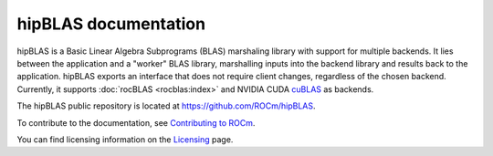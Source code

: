 .. meta::
  :description: index page for the hipBLAS documentation and API reference library
  :keywords: hipBLAS, rocBLAS, BLAS, ROCm, API, Linear Algebra, documentation

.. _hipblas:

********************************************************************
hipBLAS documentation
********************************************************************

hipBLAS is a Basic Linear Algebra Subprograms (BLAS) marshaling library with
support for multiple backends. It lies between the application and a "worker" BLAS library,
marshalling inputs into the backend library and results back to the application.
hipBLAS exports an interface that does not require client changes, regardless of the
chosen backend. Currently, it supports :doc:`rocBLAS <rocblas:index>` and
NVIDIA CUDA `cuBLAS <https://developer.nvidia.com/cublas>`_ as backends.

The hipBLAS public repository is located at  `<https://github.com/ROCm/hipBLAS>`_.

.. grid:: 2
  :gutter: 3

  .. grid-item-card:: Install

    * :doc:`hipBLAS prerequisites <./install/prerequisites>`
    * :doc:`Install hipBLAS on Linux <./install/Linux_Install_Guide>`
    * :doc:`Install hipBLAS on Windows <./install/Windows_Install_Guide>`

.. grid:: 2
  :gutter: 3

  .. grid-item-card:: Conceptual

    * :doc:`Library source code organization <./conceptual/library-source-code-organization>`
  
  .. grid-item-card:: How to

    * :doc:`Use hipBLAS clients <./how-to/using-hipblas-clients>`
    * :doc:`Contribute to hipBLAS <./how-to/contributing-to-hipblas>`

  .. grid-item-card:: Examples

    * `hipBLAS client examples <https://github.com/ROCm/hipBLAS/tree/develop/clients/samples>`_

  .. grid-item-card:: API Reference

    * :doc:`hipBLAS API <./reference/hipblas-api-functions>`
    * :doc:`Deprecations by version <./reference/deprecation>`

To contribute to the documentation, see
`Contributing to ROCm <https://rocm.docs.amd.com/en/latest/contribute/contributing.html>`_.

You can find licensing information on the
`Licensing <https://rocm.docs.amd.com/en/latest/about/license.html>`_ page.
